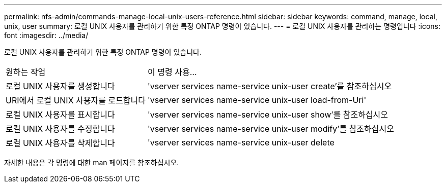 ---
permalink: nfs-admin/commands-manage-local-unix-users-reference.html 
sidebar: sidebar 
keywords: command, manage, local, unix, user 
summary: 로컬 UNIX 사용자를 관리하기 위한 특정 ONTAP 명령이 있습니다. 
---
= 로컬 UNIX 사용자를 관리하는 명령입니다
:icons: font
:imagesdir: ../media/


[role="lead"]
로컬 UNIX 사용자를 관리하기 위한 특정 ONTAP 명령이 있습니다.

[cols="35,65"]
|===


| 원하는 작업 | 이 명령 사용... 


 a| 
로컬 UNIX 사용자를 생성합니다
 a| 
'vserver services name-service unix-user create'를 참조하십시오



 a| 
URI에서 로컬 UNIX 사용자를 로드합니다
 a| 
'vserver services name-service unix-user load-from-Uri'



 a| 
로컬 UNIX 사용자를 표시합니다
 a| 
'vserver services name-service unix-user show'를 참조하십시오



 a| 
로컬 UNIX 사용자를 수정합니다
 a| 
'vserver services name-service unix-user modify'를 참조하십시오



 a| 
로컬 UNIX 사용자를 삭제합니다
 a| 
'vserver services name-service unix-user delete

|===
자세한 내용은 각 명령에 대한 man 페이지를 참조하십시오.
